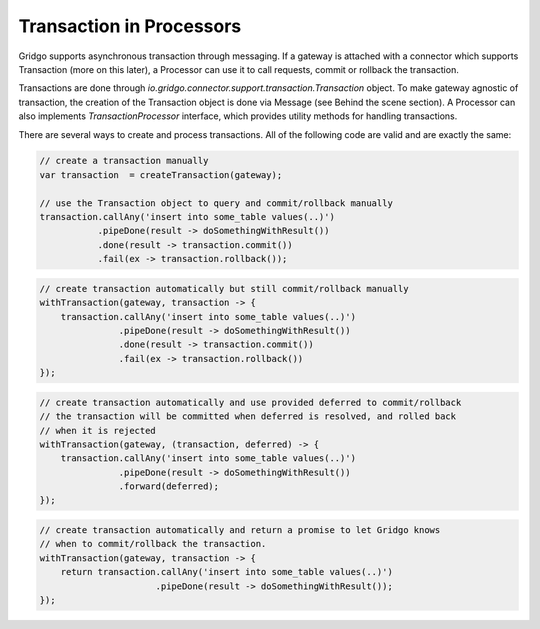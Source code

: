 Transaction in Processors
=========================

Gridgo supports asynchronous transaction through messaging. If a gateway is attached with a connector which supports Transaction (more on this later), a Processor can use it to call requests, commit or rollback the transaction.

Transactions are done through `io.gridgo.connector.support.transaction.Transaction` object. To make gateway agnostic of transaction, the creation of the Transaction object is done via Message (see Behind the scene section). A Processor can also implements `TransactionProcessor` interface, which provides utility methods for handling transactions.

There are several ways to create and process transactions. All of the following code are valid and are exactly the same:

.. code-block:: java 
    
    // create a transaction manually
    var transaction  = createTransaction(gateway);
    
    // use the Transaction object to query and commit/rollback manually
    transaction.callAny('insert into some_table values(..)')
               .pipeDone(result -> doSomethingWithResult())
               .done(result -> transaction.commit())
               .fail(ex -> transaction.rollback());

.. code-block:: java 
    
    // create transaction automatically but still commit/rollback manually
    withTransaction(gateway, transaction -> {
        transaction.callAny('insert into some_table values(..)')
                   .pipeDone(result -> doSomethingWithResult())
                   .done(result -> transaction.commit())
                   .fail(ex -> transaction.rollback())
    });    


.. code-block:: java 
    
    // create transaction automatically and use provided deferred to commit/rollback
    // the transaction will be committed when deferred is resolved, and rolled back
    // when it is rejected
    withTransaction(gateway, (transaction, deferred) -> {
        transaction.callAny('insert into some_table values(..)')
                   .pipeDone(result -> doSomethingWithResult())
                   .forward(deferred);
    });    


.. code-block:: java 
    
    // create transaction automatically and return a promise to let Gridgo knows
    // when to commit/rollback the transaction. 
    withTransaction(gateway, transaction -> {
        return transaction.callAny('insert into some_table values(..)')
                          .pipeDone(result -> doSomethingWithResult());
    });    

